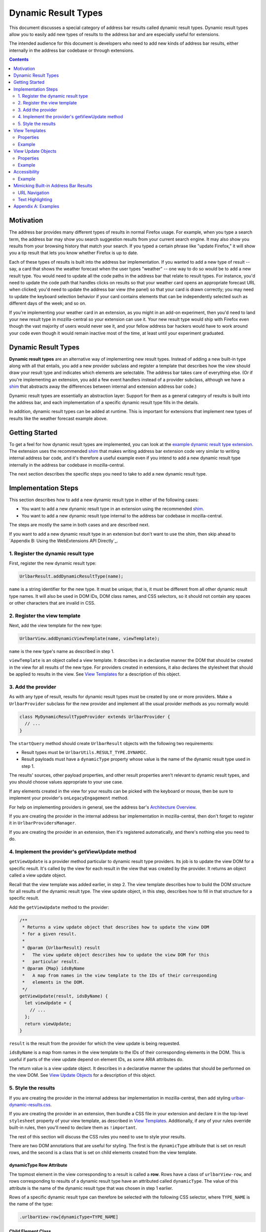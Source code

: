 Dynamic Result Types
====================

This document discusses a special category of address bar results called dynamic
result types. Dynamic result types allow you to easily add new types of results
to the address bar and are especially useful for extensions.

The intended audience for this document is developers who need to add new kinds
of address bar results, either internally in the address bar codebase or through
extensions.

.. contents::
   :depth: 2


Motivation
----------

The address bar provides many different types of results in normal Firefox
usage. For example, when you type a search term, the address bar may show you
search suggestion results from your current search engine. It may also show you
results from your browsing history that match your search. If you typed a
certain phrase like "update Firefox," it will show you a tip result that lets
you know whether Firefox is up to date.

Each of these types of results is built into the address bar implementation. If
you wanted to add a new type of result -- say, a card that shows the weather
forecast when the user types "weather" -- one way to do so would be to add a new
result type. You would need to update all the code paths in the address bar that
relate to result types. For instance, you'd need to update the code path that
handles clicks on results so that your weather card opens an appropriate
forecast URL when clicked; you'd need to update the address bar view (the panel)
so that your card is drawn correctly; you may need to update the keyboard
selection behavior if your card contains elements that can be independently
selected such as different days of the week; and so on.

If you're implementing your weather card in an extension, as you might in an
add-on experiment, then you'd need to land your new result type in
mozilla-central so your extension can use it. Your new result type would ship
with Firefox even though the vast majority of users would never see it, and your
fellow address bar hackers would have to work around your code even though it
would remain inactive most of the time, at least until your experiment
graduated.

Dynamic Result Types
--------------------

**Dynamic result types** are an alternative way of implementing new result
types. Instead of adding a new built-in type along with all that entails, you
add a new provider subclass and register a template that describes how the view
should draw your result type and indicates which elements are selectable. The
address bar takes care of everything else. (Or if you're implementing an
extension, you add a few event handlers instead of a provider subclass, although
we have a shim_ that abstracts away the differences between internal and
extension address bar code.)

Dynamic result types are essentially an abstraction layer: Support for them as a
general category of results is built into the address bar, and each
implementation of a specific dynamic result type fills in the details.

In addition, dynamic result types can be added at runtime. This is important for
extensions that implement new types of results like the weather forecast example
above.

.. _shim: https://github.com/0c0w3/dynamic-result-type-extension/blob/master/src/shim.js

Getting Started
---------------

To get a feel for how dynamic result types are implemented, you can look at the
`example dynamic result type extension <exampleExtension_>`__. The extension
uses the recommended shim_ that makes writing address bar extension code very
similar to writing internal address bar code, and it's therefore a useful
example even if you intend to add a new dynamic result type internally in the
address bar codebase in mozilla-central.

The next section describes the specific steps you need to take to add a new
dynamic result type.

.. _exampleExtension: https://github.com/0c0w3/dynamic-result-type-extension/blob/master/src/background.js

Implementation Steps
--------------------

This section describes how to add a new dynamic result type in either of the
following cases:

* You want to add a new dynamic result type in an extension using the
  recommended shim_.
* You want to add a new dynamic result type internal to the address bar codebase
  in mozilla-central.

The steps are mostly the same in both cases and are described next.

If you want to add a new dynamic result type in an extension but don't want to
use the shim, then skip ahead to `Appendix B: Using the WebExtensions API
Directly`_.

1. Register the dynamic result type
~~~~~~~~~~~~~~~~~~~~~~~~~~~~~~~~~~~

First, register the new dynamic result type:

.. code-block:: javascript

    UrlbarResult.addDynamicResultType(name);

``name`` is a string identifier for the new type. It must be unique; that is, it
must be different from all other dynamic result type names. It will also be used
in DOM IDs, DOM class names, and CSS selectors, so it should not contain any
spaces or other characters that are invalid in CSS.

2. Register the view template
~~~~~~~~~~~~~~~~~~~~~~~~~~~~~

Next, add the view template for the new type:

.. code-block:: javascript

    UrlbarView.addDynamicViewTemplate(name, viewTemplate);

``name`` is the new type's name as described in step 1.

``viewTemplate`` is an object called a view template. It describes in a
declarative manner the DOM that should be created in the view for all results of
the new type. For providers created in extensions, it also declares the
stylesheet that should be applied to results in the view. See `View Templates`_
for a description of this object.

3. Add the provider
~~~~~~~~~~~~~~~~~~~

As with any type of result, results for dynamic result types must be created by
one or more providers. Make a ``UrlbarProvider`` subclass for the new provider
and implement all the usual provider methods as you normally would:

.. code-block:: javascript

    class MyDynamicResultTypeProvider extends UrlbarProvider {
      // ...
    }

The ``startQuery`` method should create ``UrlbarResult`` objects with the
following two requirements:

* Result types must be ``UrlbarUtils.RESULT_TYPE.DYNAMIC``.
* Result payloads must have a ``dynamicType`` property whose value is the name
  of the dynamic result type used in step 1.

The results' sources, other payload properties, and other result properties
aren't relevant to dynamic result types, and you should choose values
appropriate to your use case.

If any elements created in the view for your results can be picked with the
keyboard or mouse, then be sure to implement your provider's
``onLegacyEngagement`` method.

For help on implementing providers in general, see the address bar's
`Architecture Overview`__.

If you are creating the provider in the internal address bar implementation in
mozilla-central, then don't forget to register it in ``UrlbarProvidersManager``.

If you are creating the provider in an extension, then it's registered
automatically, and there's nothing else you need to do.

__ https://firefox-source-docs.mozilla.org/browser/urlbar/overview.html#urlbarprovider

4. Implement the provider's getViewUpdate method
~~~~~~~~~~~~~~~~~~~~~~~~~~~~~~~~~~~~~~~~~~~~~~~~

``getViewUpdate`` is a provider method particular to dynamic result type
providers. Its job is to update the view DOM for a specific result. It's called
by the view for each result in the view that was created by the provider. It
returns an object called a view update object.

Recall that the view template was added earlier, in step 2. The view template
describes how to build the DOM structure for all results of the dynamic result
type. The view update object, in this step, describes how to fill in that
structure for a specific result.

Add the ``getViewUpdate`` method to the provider:

.. code-block:: javascript

    /**
     * Returns a view update object that describes how to update the view DOM
     * for a given result.
     *
     * @param {UrlbarResult} result
     *   The view update object describes how to update the view DOM for this
     *   particular result.
     * @param {Map} idsByName
     *   A map from names in the view template to the IDs of their corresponding
     *   elements in the DOM.
     */
    getViewUpdate(result, idsByName) {
      let viewUpdate = {
        // ...
      };
      return viewUpdate;
    }

``result`` is the result from the provider for which the view update is being
requested.

``idsByName`` is a map from names in the view template to the IDs of their
corresponding elements in the DOM. This is useful if parts of the view update
depend on element IDs, as some ARIA attributes do.

The return value is a view update object. It describes in a declarative manner
the updates that should be performed on the view DOM. See `View Update Objects`_
for a description of this object.

5. Style the results
~~~~~~~~~~~~~~~~~~~~

If you are creating the provider in the internal address bar implementation in
mozilla-central, then add styling `urlbar-dynamic-results.css`_.

.. _urlbar-dynamic-results.css: https://searchfox.org/mozilla-central/source/browser/themes/shared/urlbar-dynamic-results.css

If you are creating the provider in an extension, then bundle a CSS file in your
extension and declare it in the top-level ``stylesheet`` property of your view
template, as described in `View Templates`_. Additionally, if any of your rules
override built-in rules, then you'll need to declare them as ``!important``.

The rest of this section will discuss the CSS rules you need to use to style
your results.

There are two DOM annotations that are useful for styling. The first is the
``dynamicType`` attribute that is set on result rows, and the second is a class
that is set on child elements created from the view template.

dynamicType Row Attribute
.........................

The topmost element in the view corresponding to a result is called a
**row**. Rows have a class of ``urlbarView-row``, and rows corresponding to
results of a dynamic result type have an attributed called ``dynamicType``. The
value of this attribute is the name of the dynamic result type that was chosen
in step 1 earlier.

Rows of a specific dynamic result type can therefore be selected with the
following CSS selector, where ``TYPE_NAME`` is the name of the type:

.. code-block:: css

    .urlbarView-row[dynamicType=TYPE_NAME]

Child Element Class
...................

As discussed in `View Templates`_, each object in the view template can have a
``name`` property. The elements in the view corresponding to the objects in the
view template receive a class named
``urlbarView-dynamic-TYPE_NAME-ELEMENT_NAME``, where ``TYPE_NAME`` is the name
of the dynamic result type, and ``ELEMENT_NAME`` is the name of the object in
the view template.

Elements in dynamic result type rows can therefore be selected with the
following:

.. code-block:: css

    .urlbarView-dynamic-TYPE_NAME-ELEMENT_NAME

If an object in the view template does not have a ``name`` property, then it
won't receive the class and it therefore can't be selected using this selector.

View Templates
--------------

A **view template** is a plain JS object that declaratively describes how to
build the DOM for a dynamic result type. When a result of a particular dynamic
result type is shown in the view, the type's view template is used to construct
the part of the view that represents the type in general.

The need for view templates arises from the fact that extensions run in a
separate process from the chrome process and can't directly access the chrome
DOM, where the address bar view lives. Since extensions are a primary use case
for dynamic result types, this is an important constraint on their design.

Properties
~~~~~~~~~~

A view template object is a tree-like nested structure where each object in the
nesting represents a DOM element to be created. This tree-like structure is
achieved using the ``children`` property described below. Each object in the
structure may include the following properties:

``{string} name``
  The name of the object. This is required for all objects in the structure
  except the root object and serves two important functions:

  1. The element created for the object will automatically have a class named
     ``urlbarView-dynamic-${dynamicType}-${name}``, where ``dynamicType`` is the
     name of the dynamic result type. The element will also automatically have
     an attribute ``name`` whose value is this name. The class and attribute
     allow the element to be styled in CSS.

  2. The name is used when updating the view, as described in `View Update
     Objects`_.

  Names must be unique within a view template, but they don't need to be
  globally unique. In other words, two different view templates can use the same
  names, and other unrelated DOM elements can use the same names in their IDs
  and classes.

``{string} tag``
  The element tag name of the object. This is required for all objects in the
  structure except the root object and declares the kind of element that will be
  created for the object: ``span``, ``div``, ``img``, etc.

``{object} [attributes]``
  An optional mapping from attribute names to values. For each name-value pair,
  an attribute is set on the element created for the object.

  A special ``selectable`` attribute tells the view that the element is
  selectable with the keyboard. The element will automatically participate in
  the view's keyboard selection behavior.

  Similarly, the ``role=button`` ARIA attribute will also automatically allow
  the element to participate in keyboard selection. The ``selectable`` attribute
  is not necessary when ``role=button`` is specified.

``{array} [children]``
  An optional list of children. Each item in the array must be an object as
  described in this section. For each item, a child element as described by the
  item is created and added to the element created for the parent object.

``{array} [classList]``
  An optional list of classes. Each class will be added to the element created
  for the object by calling ``element.classList.add()``.

``{string} [stylesheet]``
  For dynamic result types created in extensions, this property should be set on
  the root object in the view template structure, and its value should be a
  stylesheet URL. The stylesheet will be loaded in all browser windows so that
  the dynamic result type view may be styled. The specified URL will be resolved
  against the extension's base URI. We recommend specifying a URL relative to
  your extension's base directory.

  For dynamic result types created internally in the address bar codebase, this
  value should not be specified and instead styling should be added to
  `urlbar-dynamic-results.css`_.

Example
~~~~~~~

Let's return to the weather forecast example from `earlier <Motivation_>`__. For
each result of our weather forecast dynamic result type, we might want to
display a label for a city name along with two buttons for today's and
tomorrow's forecasted high and low temperatures. The view template might look
like this:

.. code-block:: javascript

    {
      stylesheet: "style.css",
      children: [
        {
          name: "cityLabel",
          tag: "span",
        },
        {
          name: "today",
          tag: "div",
          classList: ["day"],
          attributes: {
            selectable: true,
          },
          children: [
            {
              name: "todayLabel",
              tag: "span",
              classList: ["dayLabel"],
            },
            {
              name: "todayLow",
              tag: "span",
              classList: ["temperature", "temperatureLow"],
            },
            {
              name: "todayHigh",
              tag: "span",
              classList: ["temperature", "temperatureHigh"],
            },
          },
        },
        {
          name: "tomorrow",
          tag: "div",
          classList: ["day"],
          attributes: {
            selectable: true,
          },
          children: [
            {
              name: "tomorrowLabel",
              tag: "span",
              classList: ["dayLabel"],
            },
            {
              name: "tomorrowLow",
              tag: "span",
              classList: ["temperature", "temperatureLow"],
            },
            {
              name: "tomorrowHigh",
              tag: "span",
              classList: ["temperature", "temperatureHigh"],
            },
          },
        },
      ],
    }

Observe that we set the special ``selectable`` attribute on the ``today`` and
``tomorrow`` elements so they can be selected with the keyboard.

View Update Objects
-------------------

A **view update object** is a plain JS object that declaratively describes how
to update the DOM for a specific result of a dynamic result type. When a result
of a dynamic result type is shown in the view, a view update object is requested
from the result's provider and is used to update the DOM for that result.

Note the difference between view update objects, described in this section, and
view templates, described in the previous section. View templates are used to
build a general DOM structure appropriate for all results of a particular
dynamic result type. View update objects are used to fill in that structure for
a specific result.

When a result is shown in the view, first the view looks up the view template of
the result's dynamic result type. It uses the view template to build a DOM
subtree. Next, the view requests a view update object for the result from its
provider. The view update object tells the view which result-specific attributes
to set on which elements, result-specific text content to set on elements, and
so on. View update objects cannot create new elements or otherwise modify the
structure of the result's DOM subtree.

Typically the view update object is based on the result's payload.

Properties
~~~~~~~~~~

The view update object is a nested structure with two levels. It looks like
this:

.. code-block:: javascript

    {
      name1: {
        // individual update object for name1
      },
      name2: {
        // individual update object for name2
      },
      name3: {
        // individual update object for name3
      },
      // ...
    }

The top level maps object names from the view template to individual update
objects. The individual update objects tell the view how to update the elements
with the specified names. If a particular element doesn't need to be updated,
then it doesn't need an entry in the view update object.

Each individual update object can have the following properties:

``{object} [attributes]``
  A mapping from attribute names to values. Each name-value pair results in an
  attribute being set on the element.

``{object} [style]``
  A plain object that can be used to add inline styles to the element, like
  ``display: none``. ``element.style`` is updated for each name-value pair in
  this object.

``{object} [l10n]``
  An ``{ id, args }`` object that will be passed to
  ``document.l10n.setAttributes()``.

``{string} [textContent]``
  A string that will be set as ``element.textContent``.

Example
~~~~~~~

Continuing our weather forecast example, the view update object needs to update
several things that we declared in our view template:

* The city label
* The "today" label
* Today's low and high temperatures
* The "tomorrow" label
* Tomorrow's low and high temperatures

Typically, each of these, with the possible exceptions of the "today" and
"tomorrow" labels, would come from our results' payloads. There's an important
connection between what's in the view and what's in the payloads: The data in
the payloads serves the information shown in the view.

Our view update object would then look something like this:

.. code-block:: javascript

    {
      cityLabel: {
        textContent: result.payload.city,
      },
      todayLabel: {
        textContent: "Today",
      },
      todayLow: {
        textContent: result.payload.todayLow,
      },
      todayHigh: {
        textContent: result.payload.todayHigh,
      },
      tomorrowLabel: {
        textContent: "Tomorrow",
      },
      tomorrowLow: {
        textContent: result.payload.tomorrowLow,
      },
      tomorrowHigh: {
        textContent: result.payload.tomorrowHigh,
      },
    }

Accessibility
-------------

Just like built-in types, dynamic result types support a11y in the view, and you
should make sure your view implementation is fully accessible.

Since the views for dynamic result types are implemented using view templates
and view update objects, in practice supporting a11y for dynamic result types
means including appropriate `ARIA attributes <aria_>`_ in the view template and
view update objects, using the ``attributes`` property.

Many ARIA attributes depend on element IDs, and that's why the ``idsByName``
parameter to the ``getViewUpdate`` provider method is useful.

Usually, accessible address bar results require the ARIA attribute
``role=group`` on their top-level DOM element to indicate that all the child
elements in the result's DOM subtree form a logical group. This attribute can be
set on the root object in the view template.

.. _aria: https://developer.mozilla.org/en-US/docs/Web/Accessibility/ARIA

Example
~~~~~~~

Continuing the weather forecast example, we'd like for screen readers to know
that our result is labeled by the city label so that they announce the city when
the result is selected.

The relevant ARIA attribute is ``aria-labelledby``, and its value is the ID of
the element with the label. In our ``getViewUpdate`` implementation, we can use
the ``idsByName`` map to get the element ID that the view created for our city
label, like this:

.. code-block:: javascript

    getViewUpdate(result, idsByName) {
      return {
        root: {
          attributes: {
            "aria-labelledby": idsByName.get("cityLabel"),
          },
        },
        // *snipping the view update object example from earlier*
      };
    }

Here we're using the name "root" to refer to the root object in the view
template, so we also need to update our view template by adding the ``name``
property to the top-level object, like this:

.. code-block:: javascript

    {
      stylesheet: "style.css",
      name: "root",
      attributes: {
        role: "group",
      },
      children: [
        {
          name: "cityLabel",
          tag: "span",
        },
        // *snipping the view template example from earlier*
      ],
    }

Note that we've also included the ``role=group`` ARIA attribute on the root, as
discussed above. We could have included it in the view update object instead of
the view template, but since it doesn't depend on a specific result or element
ID in the ``idsByName`` map, the view template makes more sense.

Mimicking Built-in Address Bar Results
--------------------------------------

Sometimes it's desirable to create a new result type that looks and behaves like
the usual built-in address bar results. Two conveniences are available that are
useful in this case.

URL Navigation
~~~~~~~~~~~~~~

If a result's payload includes a string ``url`` property and a boolean
``shouldNavigate: true`` property, then picking the result will navigate to the
URL. The ``onLegacyEngagement`` method of the result's provider will still be called
before navigation.

Text Highlighting
~~~~~~~~~~~~~~~~~

Most built-in address bar results emphasize occurrences of the user's search
string in their text by boldfacing matching substrings. Search suggestion
results do the opposite by emphasizing the portion of the suggestion that the
user has not yet typed. This emphasis feature is called **highlighting**, and
it's also available to the results of dynamic result types.

Highlighting for dynamic result types is a fairly automated process. The text
that you want to highlight must be present as a property in your result
payload. Instead of setting the property to a string value as you normally
would, set it to an array with two elements, where the first element is the text
and the second element is a ``UrlbarUtils.HIGHLIGHT`` value, like the ``title``
payload property in the following example:

.. code-block:: javascript

    let result = new UrlbarResult(
      UrlbarUtils.RESULT_TYPE.DYNAMIC,
      UrlbarUtils.RESULT_SOURCE.OTHER_NETWORK,
      {
        title: [
          "Some result title",
          UrlbarUtils.HIGHLIGHT.TYPED,
        ],
        // *more payload properties*
      }
    );

``UrlbarUtils.HIGHLIGHT`` is defined in the extensions shim_ and is described
below.

Your view template must create an element corresponding to the payload
property. That is, it must include an object where the value of the ``name``
property is the name of the payload property, like this:

.. code-block:: javascript

    {
      children: [
        {
          name: "title",
          tag: "span",
        },
        // ...
      ],
    }

In contrast, your view update objects must *not* include an update for the
element. That is, they must not include a property whose name is the name of the
payload property.

Instead, when the view is ready to update the DOM of your results, it will
automatically find the elements corresponding to the payload property, set their
``textContent`` to the text value in the array, and apply the appropriate
highlighting, as described next.

There are two possible ``UrlbarUtils.HIGHLIGHT`` values. Each controls how
highlighting is performed:

``UrlbarUtils.HIGHLIGHT.TYPED``
  Substrings in the payload text that match the user's search string will be
  emphasized.

``UrlbarUtils.HIGHLIGHT.SUGGESTED``
  If the user's search string appears in the payload text, then the remainder of
  the text following the matching substring will be emphasized.

Appendix A: Examples
--------------------

This section lists some example and real-world consumers of dynamic result
types.

`Example Extension`__
  This extension demonstrates a simple use of dynamic result types.

`Weather Quick Suggest Extension`__
  A real-world Firefox extension experiment that shows weather forecasts and
  alerts when the user performs relevant searches in the address bar.

`Tab-to-Search Provider`__
  This is a built-in provider in mozilla-central that uses dynamic result types.

__ https://github.com/0c0w3/dynamic-result-type-extension
__ https://github.com/mozilla-extensions/firefox-quick-suggest-weather/blob/master/src/background.js
__ https://searchfox.org/mozilla-central/source/browser/components/urlbar/UrlbarProviderTabToSearch.sys.mjs
